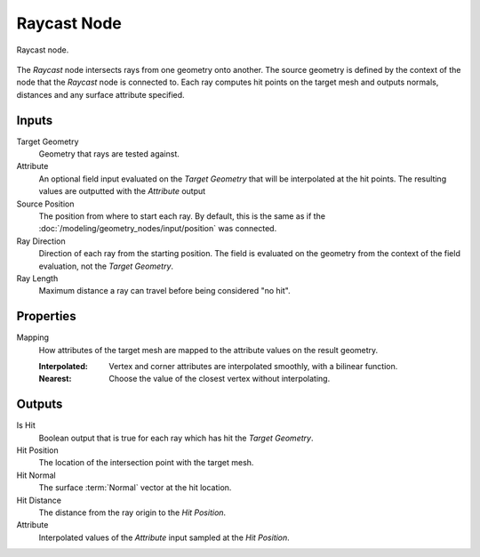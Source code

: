 .. index:: Geometry Nodes; Raycast
.. _bpy.types.GeometryNodeRaycast:

************
Raycast Node
************

.. figure:: /images/modeling_geometry-nodes_geometry_raycast_node.png
   :align: center

   Raycast node.

The *Raycast* node intersects rays from one geometry onto another. The source geometry is defined by
the context of the node that the *Raycast* node is connected to.
Each ray computes hit points on the target mesh and outputs normals, distances
and any surface attribute specified.


Inputs
======

Target Geometry
   Geometry that rays are tested against.

Attribute
   An optional field input evaluated on the *Target Geometry* that will be interpolated at the hit points.
   The resulting values are outputted with the *Attribute* output

Source Position
   The position from where to start each ray. By default, this is the same as if the
   :doc:`/modeling/geometry_nodes/input/position` was connected.

Ray Direction
   Direction of each ray from the starting position.
   The field is evaluated on the geometry from the context of the field evaluation, not the *Target Geometry*.

Ray Length
   Maximum distance a ray can travel before being considered "no hit".


Properties
==========

Mapping
   How attributes of the target mesh are mapped to the attribute values on the result geometry.

   :Interpolated:
      Vertex and corner attributes are interpolated smoothly, with a bilinear function.

   :Nearest:
      Choose the value of the closest vertex without interpolating.


Outputs
=======

Is Hit
   Boolean output that is true for each ray which has hit the *Target Geometry*.

Hit Position
   The location of the intersection point with the target mesh.

Hit Normal
   The surface :term:`Normal` vector at the hit location.

Hit Distance
   The distance from the ray origin to the *Hit Position*.

Attribute
   Interpolated values of the *Attribute* input sampled at the *Hit Position*.

